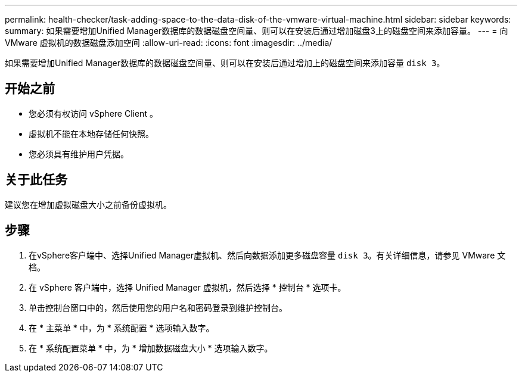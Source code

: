 ---
permalink: health-checker/task-adding-space-to-the-data-disk-of-the-vmware-virtual-machine.html 
sidebar: sidebar 
keywords:  
summary: 如果需要增加Unified Manager数据库的数据磁盘空间量、则可以在安装后通过增加磁盘3上的磁盘空间来添加容量。 
---
= 向 VMware 虚拟机的数据磁盘添加空间
:allow-uri-read: 
:icons: font
:imagesdir: ../media/


[role="lead"]
如果需要增加Unified Manager数据库的数据磁盘空间量、则可以在安装后通过增加上的磁盘空间来添加容量 `disk 3`。



== 开始之前

* 您必须有权访问 vSphere Client 。
* 虚拟机不能在本地存储任何快照。
* 您必须具有维护用户凭据。




== 关于此任务

建议您在增加虚拟磁盘大小之前备份虚拟机。



== 步骤

. 在vSphere客户端中、选择Unified Manager虚拟机、然后向数据添加更多磁盘容量 `disk 3`。有关详细信息，请参见 VMware 文档。
. 在 vSphere 客户端中，选择 Unified Manager 虚拟机，然后选择 * 控制台 * 选项卡。
. 单击控制台窗口中的，然后使用您的用户名和密码登录到维护控制台。
. 在 * 主菜单 * 中，为 * 系统配置 * 选项输入数字。
. 在 * 系统配置菜单 * 中，为 * 增加数据磁盘大小 * 选项输入数字。

